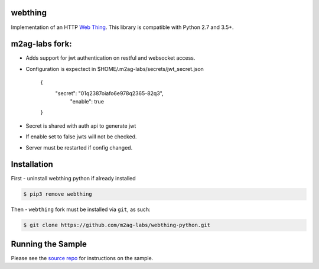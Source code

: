 webthing
========


Implementation of an HTTP `Web Thing <https://iot.mozilla.org/wot/>`_. This library is compatible with Python 2.7 and 3.5+.

m2ag-labs fork:
===============
- Adds support for jwt authentication on restful and websocket access.
- Configuration is expectect in $HOME/.m2ag-labs/secrets/jwt_secret.json



    {
       "secret":  "01q2387oiafo6e978q2365-82q3",
        "enable":  true

    }

- Secret is shared with auth api to generate jwt
- If enable set to false jwts will not be checked.
- Server must be restarted if config changed.



Installation
============
First - uninstall webthing python if already installed

.. code:: shell

  $ pip3 remove webthing


Then - ``webthing`` fork must be installed via ``git``, as such:


.. code:: shell

  $ git clone https://github.com/m2ag-labs/webthing-python.git

Running the Sample
==================

Please see the `source repo <https://github.com/WebThingsIO/webthing-python>`_ for instructions on the sample.